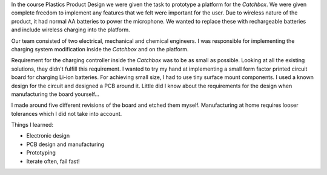 .. title: Plastics Product Design
.. slug: plastics-product-design
.. date: 2017-01-04 13:07:20 UTC+02:00
.. tags: 
.. category: 
.. link: 
.. description: 
.. type: text

In the course Plastics Product Design we were given the task to prototype a platform for the *Catchbox*. 
We were given complete freedom to implement any features that we felt were important for the user.
Due to wireless nature of the product, it had normal AA batteries to power the microphone.
We wanted to replace these with rechargeable batteries and include wireless charging into the platform.

.. image:: http://getcatchbox.com/wp-content/themes/catchbox01/img/green-box-mobile.png
	:height: 407
	:width:	403
	:scale: 70 %
	:alt: Catchbox, Throwable Microphone
	:align: center
	:target: http://getcatchbox.com/

Our team consisted of two electrical, mechanical and chemical engineers.
I was responsible for implementing the charging system modification inside the *Catchbox* and on the platform.

Requirement for the charging controller inside the *Catchbox* was to be as small as possible.
Looking at all the existing solutions, they didn't fulfill this requirement.
I wanted to try my hand at implementing a small form factor printed circuit board for charging Li-ion batteries.
For achieving small size, I had to use tiny surface mount components. 
I used a known design for the circuit and designed a PCB around it.
Little did I know about the requirements for the design when manufacturing the board yourself...

I made around five different revisions of the board and etched them myself.
Manufacturing at home requires looser tolerances which I did not take into account.

.. image:: https://644db4de3505c40a0444-327723bce298e3ff5813fb42baeefbaa.ssl.cf1.rackcdn.com/72612c174822ad0645c9b8ac110fb71d.png
	:height: 130
	:width: 200
	:scale: 100 %
	:alt: Charger PCB
	:align: center




Things I learned:

* Electronic design
* PCB design and manufacturing
* Prototyping
* Iterate often, fail fast!

